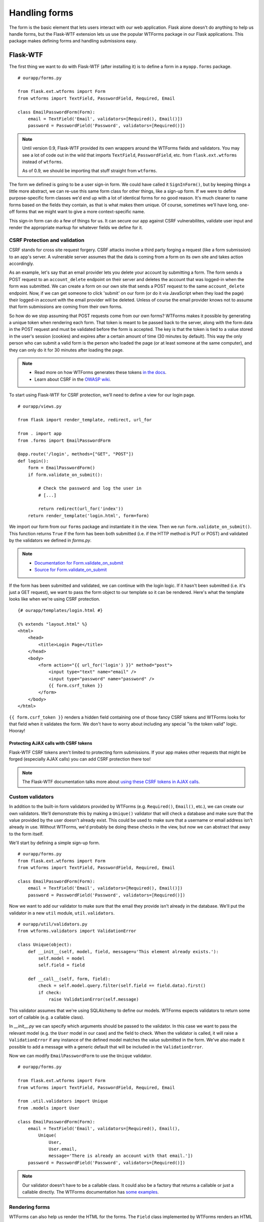 Handling forms
==============

.. image:: _static/images/forms.png
   :alt: Handling forms

The form is the basic element that lets users interact with our web
application. Flask alone doesn't do anything to help us handle forms,
but the Flask-WTF extension lets us use the popular WTForms package in
our Flask applications. This package makes defining forms and handling
submissions easy.

Flask-WTF
---------

The first thing we want to do with Flask-WTF (after installing it) is to
define a form in a ``myapp.forms`` package.

::

   # ourapp/forms.py

   from flask.ext.wtforms import Form
   from wtforms import TextField, PasswordField, Required, Email

   class EmailPasswordForm(Form):
       email = TextField('Email', validators=[Required(), Email()])
       password = PasswordField('Password', validators=[Required()])

.. note::

   Until version 0.9, Flask-WTF provided its own wrappers around the WTForms fields and validators. You may see a lot of code out in the wild that imports ``TextField``, ``PasswordField``, etc. from ``flask.ext.wtforms`` instead of ``wtforms``.

   As of 0.9, we should be importing that stuff straight from ``wtforms``.

The form we defined is going to be a user sign-in form. We could have
called it ``SignInForm()``, but by keeping things a little more
abstract, we can re-use this same form class for other things, like a
sign-up form. If we were to define purpose-specific form classes we'd
end up with a lot of identical forms for no good reason. It's much
cleaner to name forms based on the fields they contain, as that is what
makes them unique. Of course, sometimes we'll have long, one-off forms
that we might want to give a more context-specific name.

This sign-in form can do a few of things for us. It can secure our app
against CSRF vulnerabilites, validate user input and render the
appropriate markup for whatever fields we define for it.

CSRF Protection and validation
~~~~~~~~~~~~~~~~~~~~~~~~~~~~~~

CSRF stands for cross site request forgery. CSRF attacks involve a third
party forging a request (like a form submission) to an app's server. A
vulnerable server assumes that the data is coming from a form on its own
site and takes action accordingly.

As an example, let's say that an email provider lets you delete your
account by submitting a form. The form sends a POST request to an
``account_delete`` endpoint on their server and deletes the account
that was logged-in when the form was submitted. We can create a form on
our own site that sends a POST request to the same ``account_delete``
endpoint. Now, if we can get someone to click 'submit' on our form (or
do it via JavaScript when they load the page) their logged-in account
with the email provider will be deleted. Unless of course the email
provider knows not to assume that form submissions are coming from their
own forms.

So how do we stop assuming that POST requests come from our own forms?
WTForms makes it possible by generating a unique token when rendering
each form. That token is meant to be passed back to the server, along
with the form data in the POST request and must be validated before the
form is accepted. The key is that the token is tied to a value stored in
the user's session (cookies) and expires after a certain amount of time
(30 minutes by default). This way the only person who can submit a valid
form is the person who loaded the page (or at least someone at the same
computer), and they can only do it for 30 minutes after loading the
page.

.. note::

   - Read more on how WTForms generates these tokens `in the docs <http://wtforms.simplecodes.com/docs/1.0.1/ext.html#module-wtforms.ext.csrf.session>`_.

   - Learn about CSRF in the `OWASP wiki <https://www.owasp.org/index.php/CSRF>`_.

To start using Flask-WTF for CSRF protection, we'll need to define a
view for our login page.

::

   # ourapp/views.py

   from flask import render_template, redirect, url_for

   from . import app
   from .forms import EmailPasswordForm

   @app.route('/login', methods=["GET", "POST"])
   def login():
       form = EmailPasswordForm()
       if form.validate_on_submit():
       
           # Check the password and log the user in
           # [...]
           
           return redirect(url_for('index'))
       return render_template('login.html', form=form)

We import our form from our ``forms`` package and instantiate it in the
view. Then we run ``form.validate_on_submit()``. This function returns
``True`` if the form has been both submitted (i.e. if the HTTP method is
PUT or POST) and validated by the validators we defined in *forms.py*.

.. note::

   - `Documentation for Form.validate_on_submit <http://pythonhosted.org/Flask-WTF/#flask.ext.wtf.Form.validate_on_submit>`_
   - `Source for Form.validate_on_submit <https://github.com/ajford/flask-wtf/blob/v0.8.4/flask_wtf/form.py#L120>`_

If the form has been submitted and validated, we can continue with the
login logic. If it hasn't been submitted (i.e. it's just a GET request),
we want to pass the form object to our template so it can be rendered.
Here's what the template looks like when we're using CSRF protection.

::

    {# ourapp/templates/login.html #}

    {% extends "layout.html" %}
    <html>
        <head>
            <title>Login Page</title>
        </head>
        <body>
            <form action="{{ url_for('login') }}" method="post">
                <input type="text" name="email" />
                <input type="password" name="password" />
                {{ form.csrf_token }}
            </form>
        </body>
    </html>

``{{ form.csrf_token }}`` renders a hidden field containing one of those
fancy CSRF tokens and WTForms looks for that field when it validates the
form. We don't have to worry about including any special "is the token
valid" logic. Hooray!

Protecting AJAX calls with CSRF tokens
^^^^^^^^^^^^^^^^^^^^^^^^^^^^^^^^^^^^^^

Flask-WTF CSRF tokens aren't limited to protecting form submissions. If
your app makes other requests that might be forged (especially AJAX
calls) you can add CSRF protection there too!

.. note::

    The Flask-WTF documentation talks more about `using these CSRF tokens in AJAX calls <https://flask-wtf.readthedocs.org/en/latest/csrf.html#ajax>`_.

Custom validators
~~~~~~~~~~~~~~~~~

In addition to the built-in form validators provided by WTForms (e.g.
``Required()``, ``Email()``, etc.), we can create our own validators.
We'll demonstrate this by making a ``Unique()`` validator that will
check a database and make sure that the value provided by the user
doesn't already exist. This could be used to make sure that a username
or email address isn't already in use. Without WTForms, we'd probably be
doing these checks in the view, but now we can abstract that away to the
form itself.

We'll start by defining a simple sign-up form.

::

   # ourapp/forms.py
   from flask.ext.wtforms import Form
   from wtforms import TextField, PasswordField, Required, Email

   class EmailPasswordForm(Form):
       email = TextField('Email', validators=[Required(), Email()])
       password = PasswordField('Password', validators=[Required()])

Now we want to add our validator to make sure that the email they
provide isn't already in the database. We'll put the validator in a new
``util`` module, ``util.validators``.

::

    # ourapp/util/validators.py
    from wtforms.validators import ValidationError

    class Unique(object):
        def __init__(self, model, field, message=u'This element already exists.'):
            self.model = model
            self.field = field

        def __call__(self, form, field):
            check = self.model.query.filter(self.field == field.data).first()
            if check:
                raise ValidationError(self.message)

This validator assumes that we're using SQLAlchemy to define our models.
WTForms expects validators to return some sort of callable (e.g. a
callable class).

In *\_\_init\_\_.py* we can specify which arguments should be passed to
the validator. In this case we want to pass the relevant model (e.g. the
``User`` model in our case) and the field to check. When the validator
is called, it will raise a ``ValidationError`` if any instance of the
defined model matches the value submitted in the form. We've also made
it possible to add a message with a generic default that will be
included in the ``ValidationError``.

Now we can modify ``EmailPasswordForm`` to use the ``Unique`` validator.

::

   # ourapp/forms.py

   from flask.ext.wtforms import Form
   from wtforms import TextField, PasswordField, Required, Email

   from .util.validators import Unique
   from .models import User

   class EmailPasswordForm(Form):
       email = TextField('Email', validators=[Required(), Email(),
           Unique(
               User,
               User.email,
               message='There is already an account with that email.'])
       password = PasswordField('Password', validators=[Required()])

.. note::

   Our validator doesn't have to be a callable class. It could also be a factory that returns a callable or just a callable directly. The WTForms documentation has `some examples <http://wtforms.simplecodes.com/docs/0.6.2/validators.html#custom-validators>`_.

Rendering forms
~~~~~~~~~~~~~~~

WTForms can also help us render the HTML for the forms. The ``Field``
class implemented by WTForms renders an HTML representation of that
field, so we just have to call the form fields to render them in our
template. It's just like rendering the ``csrf_token`` field. Listing~
gives an example of a login template using WTForms to render our fields.

::

    {# ourapp/templates/login.html #}

    {% extends "layout.html" %}
    <html>
        <head>
            <title>Login Page</title>
        </head>
        <body>
            <form action="" method="post">
                {{ form.email }}
                {{ form.password }}
                {{ form.csrf_token }}
            </form>
        </body>
    </html>

We can customize how the fields are rendered by passing field properties
as arguments to the call.

::

   <form action="" method="post">
       {{ form.email.label }}: {{ form.email(placeholder='yourname@email.com') }}
       <br>
       {{ form.password.label }}: {{ form.password }}
       <br>
       {{ form.csrf_token }}
   </form>

.. note::

   If we want to pass the "class" HTML attribute, we have to use ``class_=''`` since "class" is a reserved keyword in Python.

.. note::

   The WTForms documentation has a `list of available field properties <http://wtforms.simplecodes.com/docs/1.0.4/fields.html#wtforms.fields.Field.name>`_.

.. note::

   You may notice that we don't need to use Jinja's ``|safe`` filter. This is because WTForms renders HTML safe strings.

   Read more `in the documentation <http://pythonhosted.org/Flask-WTF/#using-the-safe-filter>`_.

Summary
-------

-  Forms can be scary from a security perspective.
-  WTForms (and Flask-WTF) make it easy to define, secure and render
   your forms.
-  Use the CSRF protection provided by Flask-WTF to secure your forms.
-  You can use sFlask-WTF to protect AJAX calls against CSRF attacks
   too.
-  Define custom form validators to keep validation logic out of your
   views.
-  Use the WTForms field rendering to render your form's HTML so you
   don't have to update it every time you make some changes to the form
   definition.


